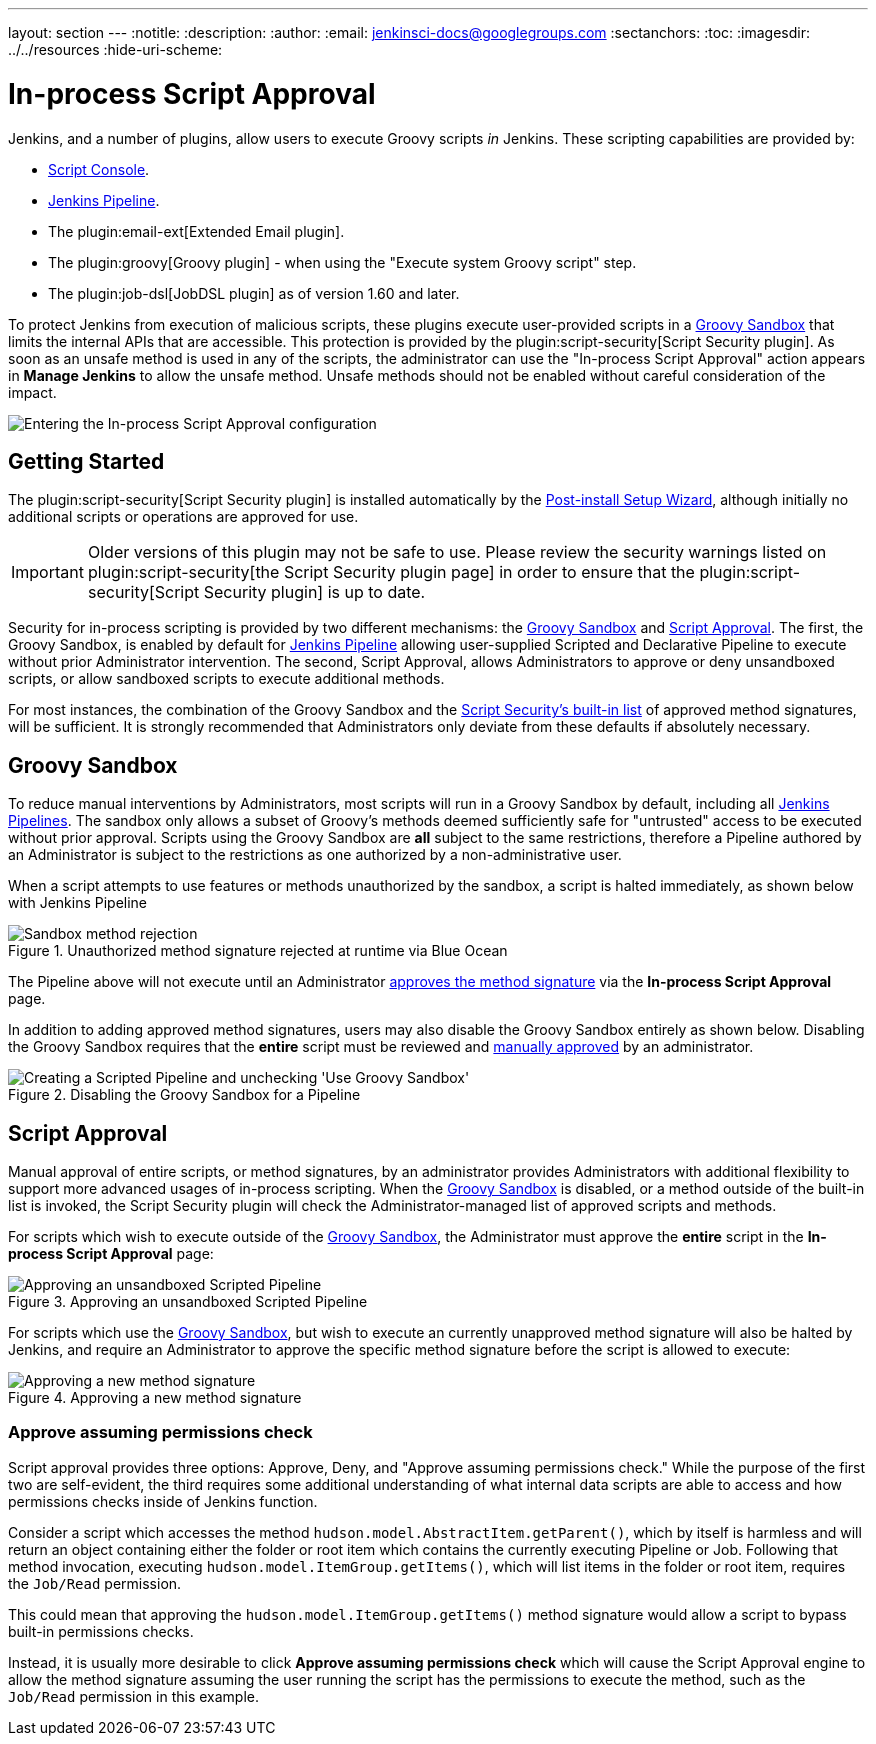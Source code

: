 ---
layout: section
---
ifdef::backend-html5[]
:notitle:
:description:
:author:
:email: jenkinsci-docs@googlegroups.com
:sectanchors:
:toc:
ifdef::env-github[:imagesdir: ../resources]
ifndef::env-github[:imagesdir: ../../resources]
:hide-uri-scheme:
endif::[]

= In-process Script Approval

Jenkins, and a number of plugins, allow users to execute
Groovy scripts _in_ Jenkins. These scripting capabilities are provided by:

* <<script-console#, Script Console>>.
* <<../pipeline#, Jenkins Pipeline>>.
* The plugin:email-ext[Extended Email plugin].
* The plugin:groovy[Groovy plugin] - when using the "Execute system Groovy
  script" step.
* The plugin:job-dsl[JobDSL plugin] as of version 1.60 and later.

To protect Jenkins from execution of malicious scripts,
these plugins execute user-provided scripts in a <<groovy-sandbox>>
that limits the internal APIs that are accessible.
This protection is provided by the plugin:script-security[Script Security plugin].
As soon as an unsafe method is used in any of the scripts, the administrator can use
the "In-process Script Approval" action appears in *Manage Jenkins*
to allow the unsafe method.
Unsafe methods should not be enabled without careful consideration of the impact.

image::managing/manage-inprocess-script-approval.png["Entering the In-process Script Approval configuration", role=center]

== Getting Started

The plugin:script-security[Script Security plugin] is installed automatically
by the
link:../../getting-started/installing#post-install-setup-wizard[Post-install Setup Wizard],
although initially no additional scripts or operations are approved for use.

[IMPORTANT]
====
Older versions of this plugin may not be safe to use. Please review the
security warnings listed on plugin:script-security[the Script Security plugin page]
in order to ensure that the plugin:script-security[Script Security plugin] is
up to date.
====

Security for in-process scripting is provided by two different mechanisms: the
<<groovy-sandbox>> and <<script-approval>>. The first, the Groovy Sandbox, is
enabled by default for link:/doc/book/pipeline[Jenkins Pipeline] allowing
user-supplied Scripted and Declarative Pipeline to execute without prior
Administrator intervention. The second, Script
Approval, allows Administrators to approve or deny unsandboxed scripts, or
allow sandboxed scripts to execute additional methods.

For most instances, the combination of the Groovy Sandbox and the
link:https://github.com/jenkinsci/script-security-plugin/tree/master/src/main/resources/org/jenkinsci/plugins/scriptsecurity/sandbox/whitelists[Script Security's built-in list]
of approved method signatures, will be sufficient. It is strongly recommended
that Administrators only deviate from these defaults if absolutely necessary.

[[groovy-sandbox]]
== Groovy Sandbox

To reduce manual interventions by Administrators, most scripts will run in a
Groovy Sandbox by default, including all
link:/doc/book/pipeline[Jenkins Pipelines].
The sandbox only allows a subset of Groovy's methods deemed sufficiently safe
for "untrusted" access to be executed without prior approval. Scripts using
the Groovy Sandbox are *all* subject to the same restrictions, therefore a
Pipeline authored by an Administrator is subject to the
restrictions as one authorized by a non-administrative user.

When a script attempts to use features or methods unauthorized by the sandbox,
a script is halted immediately, as shown below with Jenkins Pipeline

.Unauthorized method signature rejected at runtime via Blue Ocean
image::managing/script-sandbox-rejection.png["Sandbox method rejection", role=center]

The Pipeline above will not execute until an Administrator
<<approving-method-signature, approves the method signature>> via the
*In-process Script Approval* page.

In addition to adding approved method signatures, users may also disable the
Groovy Sandbox entirely as shown below. Disabling the Groovy Sandbox requires
that the **entire** script must be reviewed and
<<approving-unsandboxed-pipeline, manually approved>> by an administrator.

.Disabling the Groovy Sandbox for a Pipeline
image::managing/unchecked-groovy-sandbox-on-pipeline.png["Creating a Scripted Pipeline and unchecking 'Use Groovy Sandbox'", role=center]

[[script-approval]]
== Script Approval

Manual approval of entire scripts, or method signatures, by an administrator
provides Administrators with additional flexibility to support more advanced
usages of in-process scripting. When the <<groovy-sandbox>> is disabled, or a
method outside of the built-in list is invoked, the Script Security plugin will
check the Administrator-managed list of approved scripts and methods.

For scripts which wish to execute outside of the <<groovy-sandbox>>, the
Administrator must approve the *entire* script in the *In-process Script
Approval* page:

[[approving-unsandboxed-pipeline]]
.Approving an unsandboxed Scripted Pipeline
image::managing/inprocess-script-approval-pipeline.png["Approving an unsandboxed Scripted Pipeline", role=center]


For scripts which use the <<groovy-sandbox>>, but wish to execute an currently
unapproved method signature will also be halted by Jenkins, and require an
Administrator to approve the specific method signature before the script is
allowed to execute:

[[approving-method-signature]]
.Approving a new method signature
image::managing/inprocess-script-approval-method.png["Approving a new method signature", role=center]

=== Approve assuming permissions check


Script approval provides three options: Approve, Deny, and "Approve assuming
permissions check." While the purpose of the first two are self-evident, the
third requires some additional understanding of what internal data scripts are
able to access and how permissions checks inside of Jenkins function.

Consider a script which accesses the method
`hudson.model.AbstractItem.getParent()`, which by itself is harmless and will
return an object containing either the folder or root item which contains the
currently executing Pipeline or Job. Following that method invocation,
executing `hudson.model.ItemGroup.getItems()`, which will list items in the
folder or root item, requires the `Job/Read` permission.

This could mean that approving the `hudson.model.ItemGroup.getItems()` method
signature would allow a script to bypass built-in permissions checks.

Instead, it is usually more desirable to click *Approve assuming permissions
check* which will cause the Script Approval engine to allow the method
signature assuming the user running the script has the permissions to execute
the method, such as the `Job/Read` permission in this example.
